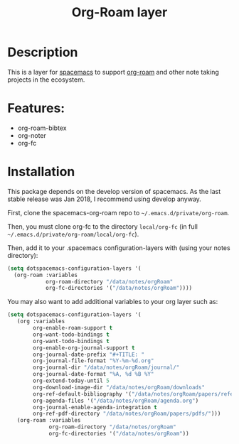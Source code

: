 #+TITLE: Org-Roam layer

#+TAGS: emacs|layer

* Description
This is a layer for [[https://www.spacemacs.org/][spacemacs]] to support [[https://github.com/org-roam/org-roam][org-roam]] and other note taking projects in the ecosystem.

* Features:
- org-roam-bibtex
- org-noter
- org-fc

* Installation

This package depends on the develop version of spacemacs.
As the last stable release was Jan 2018, I recommend using develop anyway.
  
First, clone the spacemacs-org-roam repo to =~/.emacs.d/private/org-roam=.

Then, you must clone org-fc to the directory =local/org-fc= (in full =~/.emacs.d/private/org-roam/local/org-fc=).

Then, add it to your .spacemacs configuration-layers with (using your notes directory):
#+BEGIN_SRC emacs-lisp
  (setq dotspacemacs-configuration-layers '(
    (org-roam :variables
              org-roam-directory "/data/notes/orgRoam"
              org-fc-directories '("/data/notes/orgRoam"))))
#+END_SRC

You may also want to add additional variables to your org layer such as:
#+BEGIN_SRC emacs-lisp
  (setq dotspacemacs-configuration-layers '(
     (org :variables
          org-enable-roam-support t
          org-want-todo-bindings t
          org-want-todo-bindings t
          org-enable-org-journal-support t
          org-journal-date-prefix "#+TITLE: "
          org-journal-file-format "%Y-%m-%d.org"
          org-journal-dir "/data/notes/orgRoam/journal/"
          org-journal-date-format "%A, %d %B %Y"
          org-extend-today-until 5
          org-download-image-dir "/data/notes/orgRoam/downloads"
          org-ref-default-bibliography '("/data/notes/orgRoam/papers/references.bib")
          org-agenda-files '("/data/notes/orgRoam/agenda.org")
          org-journal-enable-agenda-integration t
          org-ref-pdf-directory "/data/notes/orgRoam/papers/pdfs/")))
     (org-roam :variables
               org-roam-directory "/data/notes/orgRoam"
               org-fc-directories '("/data/notes/orgRoam"))
#+END_SRC
